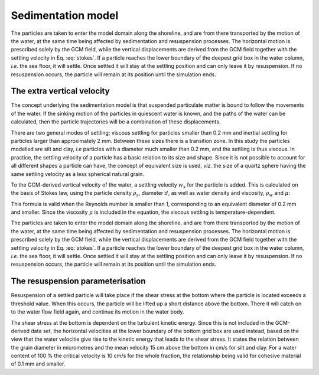Sedimentation model
-------------------

The particles are taken to enter the model domain along the shoreline,
and are from there transported by the motion of the water, at the same
time being affected by sedimentation and resuspension processes. The
horizontal motion is prescribed solely by the GCM field, while the
vertical displacements are derived from the GCM field together with the
settling velocity in Eq. :eq:`stokes`. If a particle reaches the lower
boundary of the deepest grid box in the water column, *i.e.* the sea
floor, it will settle. Once settled it will stay at the settling
position and can only leave it by resuspension. If no resuspension
occurs, the particle will remain at its position until the simulation
ends.

The extra vertical velocity
~~~~~~~~~~~~~~~~~~~~~~~~~~~

The concept underlying the sedimentation model is that suspended
particulate matter is bound to follow the movements of the water. If the
sinking motion of the particles in quiescent water is known, and the
paths of the water can be calculated, then the particle trajectories
will be a combination of these displacements.

There are two general modes of settling; viscous settling for particles
smaller than 0.2 mm and inertial settling for particles larger than
approximately 2 mm. Between these sizes there is a transition zone. In
this study the particles modelled are silt and clay, *i.e* particles
with a diameter much smaller than 0.2 mm, and the settling is thus
viscous. In practice, the settling velocity of a particle has a basic
relation to its size and shape. Since it is not possible to account for
all different shapes a particle can have, the concept of equivalent size
is used, *viz.* the size of a quartz sphere having the same settling
velocity as a less spherical natural grain.

To the GCM-derived vertical velocity of the water, a settling velocity
:math:`w_{s}` for the particle is added. This is calculated on the basis
of Stokes law, using the particle density :math:`\rho_{s}`, diameter
:math:`d`, as well as water density and viscosity, :math:`\rho_{w}` and
:math:`\mu`:

.. math::
   w_{s} =\frac{\rho_{s}-\rho_{w}}{18\mu}gd^{2}.
   :label: stokes

This formula is valid when the Reynolds number is smaller than 1,
corresponding to an equivalent diameter of 0.2 mm and smaller. Since the
viscosity :math:`{\mu}` is included in the equation, the viscous
settling is temperature-dependent.

The particles are taken to enter the model domain along the shoreline,
and are from there transported by the motion of the water, at the same
time being affected by sedimentation and resuspension processes. The
horizontal motion is prescribed solely by the GCM field, while the
vertical displacements are derived from the GCM field together with the
settling velocity in Eq. :eq:`stokes`. If a particle reaches the lower
boundary of the deepest grid box in the water column, *i.e.* the sea
floor, it will settle. Once settled it will stay at the settling
position and can only leave it by resuspension. If no resuspension
occurs, the particle will remain at its position until the simulation
ends.

The resuspension parameterisation
~~~~~~~~~~~~~~~~~~~~~~~~~~~~~~~~~

Resuspension of a settled particle will take place if the shear stress
at the bottom where the particle is located exceeds a threshold value.
When this occurs, the particle will be lifted up a short distance above
the bottom. There it will catch on to the water flow field again, and
continue its motion in the water body.

The shear stress at the bottom is dependent on the turbulent kinetic
energy. Since this is not included in the GCM-derived data set, the
horizontal velocities at the lower boundary of the bottom grid box are
used instead, based on the view that the water velocitie give rise to
the kinetic energy that leads to the shear stress. It states the
relation between the grain diameter in micrometres and the mean velocity
15 cm above the bottom in cm/s for silt and clay. For a water content of
100 % the critical velocity is 10 cm/s for the whole fraction, the
relationship being valid for cohesive material of 0.1 mm and smaller.
